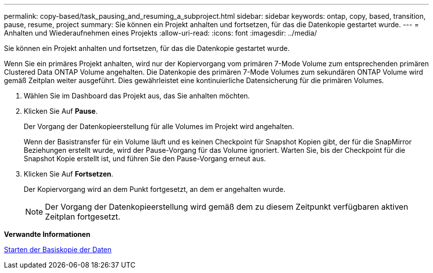 ---
permalink: copy-based/task_pausing_and_resuming_a_subproject.html 
sidebar: sidebar 
keywords: ontap, copy, based, transition, pause, resume, project 
summary: Sie können ein Projekt anhalten und fortsetzen, für das die Datenkopie gestartet wurde. 
---
= Anhalten und Wiederaufnehmen eines Projekts
:allow-uri-read: 
:icons: font
:imagesdir: ../media/


[role="lead"]
Sie können ein Projekt anhalten und fortsetzen, für das die Datenkopie gestartet wurde.

Wenn Sie ein primäres Projekt anhalten, wird nur der Kopiervorgang vom primären 7-Mode Volume zum entsprechenden primären Clustered Data ONTAP Volume angehalten. Die Datenkopie des primären 7-Mode Volumes zum sekundären ONTAP Volume wird gemäß Zeitplan weiter ausgeführt. Dies gewährleistet eine kontinuierliche Datensicherung für die primären Volumes.

. Wählen Sie im Dashboard das Projekt aus, das Sie anhalten möchten.
. Klicken Sie Auf *Pause*.
+
Der Vorgang der Datenkopieerstellung für alle Volumes im Projekt wird angehalten.

+
Wenn der Basistransfer für ein Volume läuft und es keinen Checkpoint für Snapshot Kopien gibt, der für die SnapMirror Beziehungen erstellt wurde, wird der Pause-Vorgang für das Volume ignoriert. Warten Sie, bis der Checkpoint für die Snapshot Kopie erstellt ist, und führen Sie den Pause-Vorgang erneut aus.

. Klicken Sie Auf *Fortsetzen*.
+
Der Kopiervorgang wird an dem Punkt fortgesetzt, an dem er angehalten wurde.

+

NOTE: Der Vorgang der Datenkopieerstellung wird gemäß dem zu diesem Zeitpunkt verfügbaren aktiven Zeitplan fortgesetzt.



*Verwandte Informationen*

xref:task_starting_baseline_data_copy.adoc[Starten der Basiskopie der Daten]
